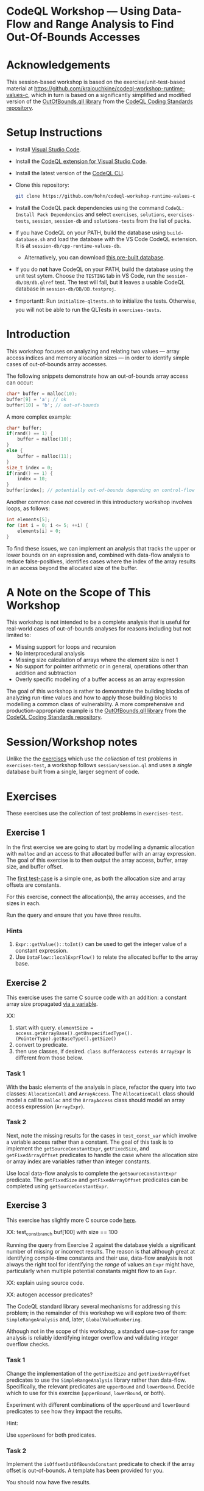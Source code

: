* CodeQL Workshop --- Using Data-Flow and Range Analysis to Find Out-Of-Bounds Accesses
:PROPERTIES:
:CUSTOM_ID: codeql-workshop--using-data-flow-and-range-analysis-to-find-out-of-bounds-accesses
:END:
* Acknowledgements
  :PROPERTIES:
  :CUSTOM_ID: acknowledgements
  :END:

This session-based workshop is based on the exercise/unit-test-based material at
https://github.com/kraiouchkine/codeql-workshop-runtime-values-c, which in turn is
based on a significantly simplified and modified version of the
[[https://github.com/github/codeql-coding-standards/blob/main/c/common/src/codingstandards/c/OutOfBounds.qll][OutOfBounds.qll library]] from the
[[https://github.com/github/codeql-coding-standards][CodeQL Coding Standards
repository]]. 

* Setup Instructions
  :PROPERTIES:
  :CUSTOM_ID: setup-instructions
  :END:
- Install [[https://code.visualstudio.com/][Visual Studio Code]].

- Install the
  [[https://codeql.github.com/docs/codeql-for-visual-studio-code/setting-up-codeql-in-visual-studio-code/][CodeQL extension for Visual Studio Code]].

- Install the latest version of the
  [[https://github.com/github/codeql-cli-binaries/releases][CodeQL CLI]].

- Clone this repository:
  #+begin_src sh
  git clone https://github.com/hohn/codeql-workshop-runtime-values-c
  #+end_src

- Install the CodeQL pack dependencies using the command
  =CodeQL: Install Pack Dependencies= and select =exercises=,
  =solutions=, =exercises-tests=, =session=, =session-db= and
  =solutions-tests= from the list of packs.

- If you have CodeQL on your PATH, build the database using
  =build-database.sh= and load the database with the VS Code CodeQL
  extension. It is at =session-db/cpp-runtime-values-db=.

  - Alternatively, you can download
    [[https://drive.google.com/file/d/1N8TYJ6f4E33e6wuyorWHZHVCHBZy8Bhb/view?usp=sharing][this
    pre-built database]].

- If you do *not* have CodeQL on your PATH, build the database using the
  unit test sytem. Choose the =TESTING= tab in VS Code, run the
  =session-db/DB/db.qlref= test. The test will fail, but it leaves a
  usable CodeQL database in =session-db/DB/DB.testproj=.

- ❗Important❗: Run =initialize-qltests.sh= to initialize the tests.
  Otherwise, you will not be able to run the QLTests in
  =exercises-tests=.

* Introduction
  :PROPERTIES:
  :CUSTOM_ID: introduction
  :END:
This workshop focuses on analyzing and relating two values --- array
access indices and memory allocation sizes --- in order to identify
simple cases of out-of-bounds array accesses.

The following snippets demonstrate how an out-of-bounds array access can
occur:

#+begin_src cpp
char* buffer = malloc(10);
buffer[9] = 'a'; // ok
buffer[10] = 'b'; // out-of-bounds
#+end_src

A more complex example:

#+begin_src cpp
char* buffer;
if(rand() == 1) {
    buffer = malloc(10);
}
else {
    buffer = malloc(11);
}
size_t index = 0;
if(rand() == 1) {
    index = 10;
}
buffer[index]; // potentially out-of-bounds depending on control-flow
#+end_src

Another common case /not/ covered in this introductory workshop involves
loops, as follows:

#+begin_src cpp
int elements[5];
for (int i = 0; i <= 5; ++i) {
    elements[i] = 0;
}
#+end_src

To find these issues, we can implement an analysis that tracks the upper
or lower bounds on an expression and, combined with data-flow analysis
to reduce false-positives, identifies cases where the index of the array
results in an access beyond the allocated size of the buffer.

* A Note on the Scope of This Workshop
  :PROPERTIES:
  :CUSTOM_ID: a-note-on-the-scope-of-this-workshop
  :END:
This workshop is not intended to be a complete analysis that is useful
for real-world cases of out-of-bounds analyses for reasons including but
not limited to:

- Missing support for loops and recursion
- No interprocedural analysis
- Missing size calculation of arrays where the element size is not 1
- No support for pointer arithmetic or in general, operations other than
  addition and subtraction
- Overly specific modelling of a buffer access as an array expression

The goal of this workshop is rather to demonstrate the building blocks
of analyzing run-time values and how to apply those building blocks to
modelling a common class of vulnerability. A more comprehensive and
production-appropriate example is the
[[https://github.com/github/codeql-coding-standards/blob/main/c/common/src/codingstandards/c/OutOfBounds.qll][OutOfBounds.qll
library]] from the
[[https://github.com/github/codeql-coding-standards][CodeQL Coding
Standards repository]].

* Session/Workshop notes
  :PROPERTIES:
  :CUSTOM_ID: sessionworkshop-notes
  :END:
Unlike the the [[#org3b74422][exercises]] which use the /collection/ of
test problems in =exercises-test=, a workshop follows
=session/session.ql= and uses a /single/ database built from a single,
larger segment of code.

* Exercises
  :PROPERTIES:
  :CUSTOM_ID: exercises
  :END:
These exercises use the collection of test problems in =exercises-test=.

** Exercise 1
   :PROPERTIES:
   :CUSTOM_ID: exercise-1
   :END:
In the first exercise we are going to start by modelling a dynamic
allocation with =malloc= and an access to that allocated buffer with an
array expression. The goal of this exercise is to then output the array
access, buffer, array size, and buffer offset.

The [[file:solutions-tests/Exercise1/test.c][first test-case]] is a
simple one, as both the allocation size and array offsets are constants.

For this exercise, connect the allocation(s), the array accesses, and
the sizes in each.

Run the query and ensure that you have three results.

*** Hints
    :PROPERTIES:
    :CUSTOM_ID: hints
    :END:
1. =Expr::getValue()::toInt()= can be used to get the integer value of a
   constant expression.
2. Use =DataFlow::localExprFlow()= to relate the allocated buffer to the
   array base.

** Exercise 2
   :PROPERTIES:
   :CUSTOM_ID: exercise-2
   :END:
This exercise uses the same C source code with an addition: a constant
array size propagated [[file:solutions-tests/Exercise2/test.c][via a
variable]].

XX:

1. start with query.
   =elementSize = access.getArrayBase().getUnspecifiedType().(PointerType).getBaseType().getSize()=
2. convert to predicate.
3. then use classes, if desired. =class BufferAccess extends ArrayExpr=
   is different from those below.

*** Task 1
    :PROPERTIES:
    :CUSTOM_ID: task-1
    :END:
With the basic elements of the analysis in place, refactor the query
into two classes: =AllocationCall= and =ArrayAccess=. The
=AllocationCall= class should model a call to =malloc= and the
=ArrayAccess= class should model an array access expression
(=ArrayExpr=).

*** Task 2
    :PROPERTIES:
    :CUSTOM_ID: task-2
    :END:
Next, note the missing results for the cases in =test_const_var= which
involve a variable access rather than a constant. The goal of this task
is to implement the =getSourceConstantExpr=, =getFixedSize=, and
=getFixedArrayOffset= predicates to handle the case where the allocation
size or array index are variables rather than integer constants.

Use local data-flow analysis to complete the =getSourceConstantExpr=
predicate. The =getFixedSize= and =getFixedArrayOffset= predicates can
be completed using =getSourceConstantExpr=.

** Exercise 3
   :PROPERTIES:
   :CUSTOM_ID: exercise-3
   :END:
This exercise has slightly more C source code
[[file:solutions-tests/Exercise3/test.c][here]].

XX: test_const_branch buf[100] with size == 100

Running the query from Exercise 2 against the database yields a
significant number of missing or incorrect results. The reason is that
although great at identifying compile-time constants and their use,
data-flow analysis is not always the right tool for identifying the
/range/ of values an =Expr= might have, particularly when multiple
potential constants might flow to an =Expr=.

XX: explain using source code.

XX: autogen accessor predicates?

The CodeQL standard library several mechanisms for addressing this
problem; in the remainder of this workshop we will explore two of them:
=SimpleRangeAnalysis= and, later, =GlobalValueNumbering=.

Although not in the scope of this workshop, a standard use-case for
range analysis is reliably identifying integer overflow and validating
integer overflow checks.

*** Task 1
    :PROPERTIES:
    :CUSTOM_ID: task-1-1
    :END:
Change the implementation of the =getFixedSize= and
=getFixedArrayOffset= predicates to use the =SimpleRangeAnalysis=
library rather than data-flow. Specifically, the relevant predicates are
=upperBound= and =lowerBound=. Decide which to use for this exercise
(=upperBound=, =lowerBound=, or both).

Experiment with different combinations of the =upperBound= and
=lowerBound= predicates to see how they impact the results.

Hint:

Use =upperBound= for both predicates.

*** Task 2
    :PROPERTIES:
    :CUSTOM_ID: task-2-1
    :END:
Implement the =isOffsetOutOfBoundsConstant= predicate to check if the
array offset is out-of-bounds. A template has been provided for you.

You should now have five results.

** Exercise 4
   :PROPERTIES:
   :CUSTOM_ID: exercise-4
   :END:
XX: The range analysis already handles conditional branches; we don't
have to use guards on data flow -- don't implement your own interpreter
if you can use the library.

Again, a slight longer C [[file:solutions-tests/Exercise4/test.c][source
snippet]].

A common issue with the =SimpleRangeAnalysis= library is handling of
cases where the bounds are undeterminable at compile-time on one or more
paths. For example, even though certain paths have clearly defined
bounds, the range analysis library will define the =upperBound= and
=lowerBound= of =val= as =INT_MIN= and =INT_MAX= respectively:

#+begin_src cpp
int val = rand() ? rand() : 30;
#+end_src

A similar case is present in the =test_const_branch= and
=test_const_branch2= test-cases in the =Exercise3= test case. Note the
issues with your Exercise 3 for these test-cases. In these cases, it is
necessary to augment range analysis with data-flow and restrict the
bounds to the upper or lower bound of computable constants that flow to
a given expression.

*** Task 1
    :PROPERTIES:
    :CUSTOM_ID: task-1-2
    :END:
To refine the bounds used for validation, start by implementing
=getSourceConstantExpr=. Then, implement =getMaxStatedValue= according
to the
[[https://codeql.github.com/docs/ql-language-reference/ql-language-specification/#qldoc-qldoc][QLDoc]]
documentation in =Exercise4.ql=.

** Task 2
   :PROPERTIES:
   :CUSTOM_ID: task-2-2
   :END:
Update the =getFixedSize= and =getFixedArrayOffset= predicates to use
the =getMaxStatedValue= predicate.

You should now have six results. However, some results annotated as
=NON_COMPLIANT= in the test-case are still missing. Why is that?

Hint:

Which expression is passed to the =getMaxStatedValue= predicate?

Answer:

The missing results involve arithmetic offsets (right operand) from a
base value (left operand). The =getMaxStatedValue= predicate should only
be called on the base expression, not any =AddExpr= or =SubExpr=, as
=getMaxStatedValue= relies on data-flow analysis.

** Exercise 5
   :PROPERTIES:
   :CUSTOM_ID: exercise-5
   :END:
The [[file:solutions-tests/Exercise5/test.c][source snippet]] is
unchanged but replicated for the test.

XX: the cases
=39:14:    if (size < 199) 69:20:    if (alloc_size < 199)= need to be
exempted.

XX: examine the index expression value, and compare it to the
upper/lower bounds. /Then/ expand the query.

Since we aren't using pure range analysis via the =upperBound= and/or
=lowerBound= predicates, handling =getMaxStatedValue= for =AddExpr= and
=SubExpr= is necessary.

In the interest of time and deduplicating work in this workshop, only
implement that check in =getFixedArrayOffset=. In a real-world scenario,
it would be necessary to analyze offsets of both the buffer allocation
size and array index.

Complete the following predicates:

- =getExprOffsetValue=
- =getFixedArrayOffset=

You should now see nine results.

** Exercise 6
   :PROPERTIES:
   :CUSTOM_ID: exercise-6
   :END:
TODO: intro to GVN write-up here TODO: finish below instructions

XX: reference:
[[https://codeql.github.com/docs/codeql-language-guides/hash-consing-and-value-numbering/]]
Global value numbering only knows that runtime values are equal; they
are not comparable (=<, >, <== etc.), and the /actual/ value is not
known.

XX: Look for and use /relative/ values between allocation and use. To do
this, use GVN.

XX: This is the case in

#+begin_example
void test_gvn_var(unsigned long x, unsigned long y, unsigned long sz)
{
    char *buf = malloc(sz * x * y);
    buf[sz * x * y - 1]; // COMPLIANT
    buf[sz * x * y];     // NON_COMPLIANT
    buf[sz * x * y + 1]; // NON_COMPLIANT
}
#+end_example

XX: Range analyis won't bound =sz * x * y=, so switch to global value
numbering. Or use hashcons.

XX: global value numbering finds expressions with the same known value,
independent of structure.

#+begin_example
...
globalValueNumber(e) = globalValueNumber(sizeExpr) and
e != sizeExpr
...
#+end_example

XX: hashcons: every value gets a number based on structure. Fails on

#+begin_example
char *buf = malloc(sz * x * y);
sz = 100;
buf[sz * x * y - 1]; // COMPLIANT
#+end_example

XX: global value numbering to identify common values as first step, but
for expressions like

#+begin_example
buf[sz * x * y - 1]; // COMPLIANT
#+end_example

we have to "evaluate" the expressions -- or at least bound them.

The final exercise is to implement the =isOffsetOutOfBoundsGVN=
predicate to [...]





